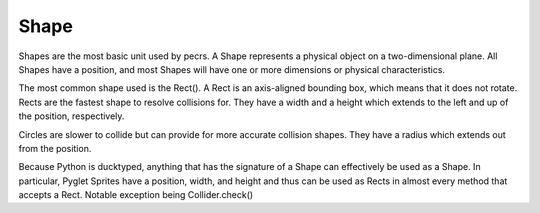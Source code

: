 =====
Shape
=====

Shapes are the most basic unit used by pecrs. 
A Shape represents a physical object on a two-dimensional plane. 
All Shapes have a position, and most Shapes will have one or more dimensions or physical characteristics.

The most common shape used is the Rect(). 
A Rect is an axis-aligned bounding box, which means that it does not rotate.
Rects are the fastest shape to resolve collisions for.
They have a width and a height which extends to the left and up of the position, respectively.

Circles are slower to collide but can provide for more accurate collision shapes.
They have a radius which extends out from the position.

Because Python is ducktyped, anything that has the signature of a Shape can effectively be used as a Shape.
In particular, Pyglet Sprites have a position, width, and height and thus can be used as Rects in almost every method that accepts a Rect.
Notable exception being Collider.check()


.. code-block::python

   from pecrs.shape import Rect
   from pecrs.shape import Circle
   from pecrs.shape import Shape
   #from pecrs.shape import * would also be fine if using multiple shapes

   r = Rect(0, 0, 32, 64) # Creates a Rect at (0, 0) with a width of 32 and a height of 64
   c = Circle(0, 100, 12) # Creates a Circle at (0, 100) with a radius of 12

   if isinstance(r, Shape):
      print("r is a Shape")
   
   print(f"r is a {r.position})
   print(f"r is {r.width} pixels wide and {r.height} pixels tall"})


